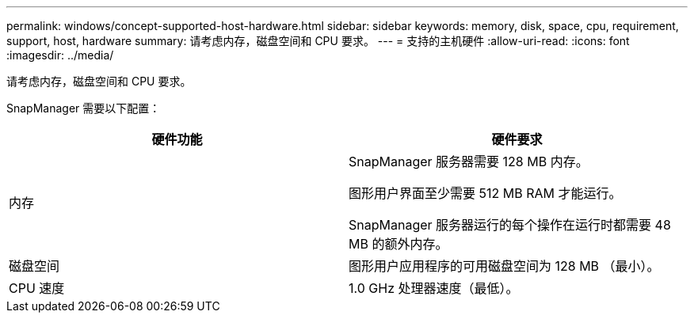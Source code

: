 ---
permalink: windows/concept-supported-host-hardware.html 
sidebar: sidebar 
keywords: memory, disk, space, cpu, requirement, support, host, hardware 
summary: 请考虑内存，磁盘空间和 CPU 要求。 
---
= 支持的主机硬件
:allow-uri-read: 
:icons: font
:imagesdir: ../media/


[role="lead"]
请考虑内存，磁盘空间和 CPU 要求。

SnapManager 需要以下配置：

|===
| 硬件功能 | 硬件要求 


 a| 
内存
 a| 
SnapManager 服务器需要 128 MB 内存。

图形用户界面至少需要 512 MB RAM 才能运行。

SnapManager 服务器运行的每个操作在运行时都需要 48 MB 的额外内存。



 a| 
磁盘空间
 a| 
图形用户应用程序的可用磁盘空间为 128 MB （最小）。



 a| 
CPU 速度
 a| 
1.0 GHz 处理器速度（最低）。

|===